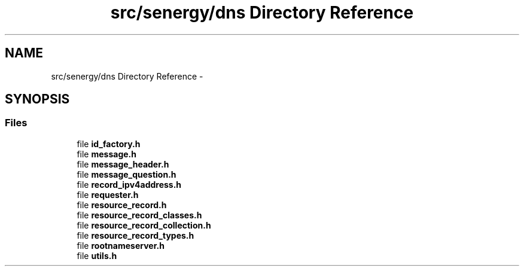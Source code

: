 .TH "src/senergy/dns Directory Reference" 3 "Tue Feb 11 2014" "Version 1.0" "Senergy" \" -*- nroff -*-
.ad l
.nh
.SH NAME
src/senergy/dns Directory Reference \- 
.SH SYNOPSIS
.br
.PP
.SS "Files"

.in +1c
.ti -1c
.RI "file \fBid_factory\&.h\fP"
.br
.ti -1c
.RI "file \fBmessage\&.h\fP"
.br
.ti -1c
.RI "file \fBmessage_header\&.h\fP"
.br
.ti -1c
.RI "file \fBmessage_question\&.h\fP"
.br
.ti -1c
.RI "file \fBrecord_ipv4address\&.h\fP"
.br
.ti -1c
.RI "file \fBrequester\&.h\fP"
.br
.ti -1c
.RI "file \fBresource_record\&.h\fP"
.br
.ti -1c
.RI "file \fBresource_record_classes\&.h\fP"
.br
.ti -1c
.RI "file \fBresource_record_collection\&.h\fP"
.br
.ti -1c
.RI "file \fBresource_record_types\&.h\fP"
.br
.ti -1c
.RI "file \fBrootnameserver\&.h\fP"
.br
.ti -1c
.RI "file \fButils\&.h\fP"
.br
.in -1c
